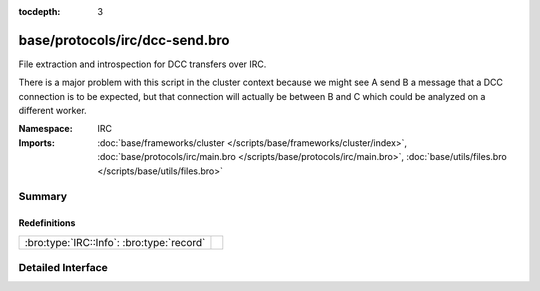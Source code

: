 :tocdepth: 3

base/protocols/irc/dcc-send.bro
===============================
.. bro:namespace:: IRC

File extraction and introspection for DCC transfers over IRC.

There is a major problem with this script in the cluster context because
we might see A send B a message that a DCC connection is to be expected,
but that connection will actually be between B and C which could be
analyzed on a different worker.


:Namespace: IRC
:Imports: :doc:`base/frameworks/cluster </scripts/base/frameworks/cluster/index>`, :doc:`base/protocols/irc/main.bro </scripts/base/protocols/irc/main.bro>`, :doc:`base/utils/files.bro </scripts/base/utils/files.bro>`

Summary
~~~~~~~
Redefinitions
#############
========================================= =
:bro:type:`IRC::Info`: :bro:type:`record` 
========================================= =


Detailed Interface
~~~~~~~~~~~~~~~~~~

